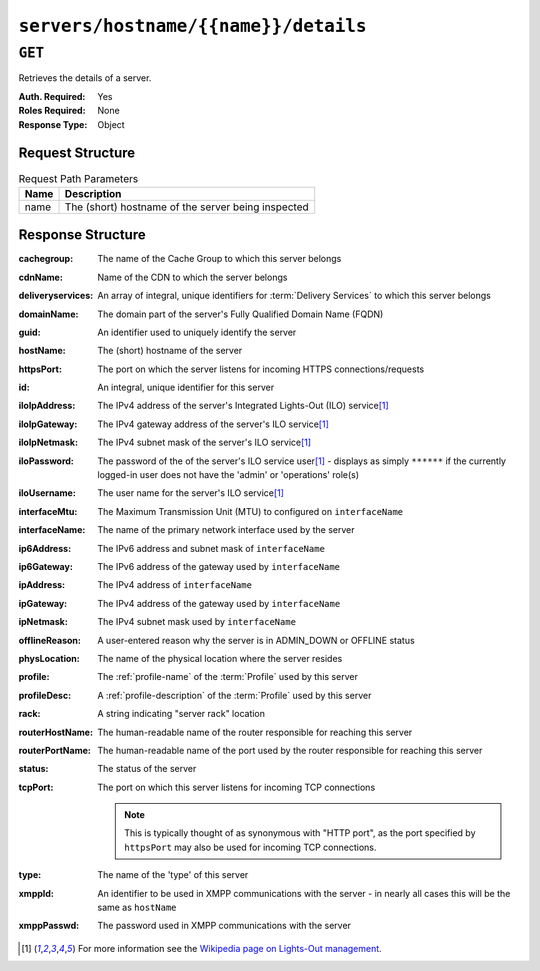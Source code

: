 ..
..
.. Licensed under the Apache License, Version 2.0 (the "License");
.. you may not use this file except in compliance with the License.
.. You may obtain a copy of the License at
..
..     http://www.apache.org/licenses/LICENSE-2.0
..
.. Unless required by applicable law or agreed to in writing, software
.. distributed under the License is distributed on an "AS IS" BASIS,
.. WITHOUT WARRANTIES OR CONDITIONS OF ANY KIND, either express or implied.
.. See the License for the specific language governing permissions and
.. limitations under the License.
..

.. _to-api-servers-hostname-name-details:

*************************************
``servers/hostname/{{name}}/details``
*************************************
.. versionadded:: 1.2

.. deprecated:: 1.1
	Use the ``hostName`` query parameter of the :ref:`to-api-servers` endpoint instead.

``GET``
=======
Retrieves the details of a server.

:Auth. Required: Yes
:Roles Required: None
:Response Type:  Object

Request Structure
-----------------
.. table:: Request Path Parameters

	+------+----------------------------------------------------+
	| Name |           Description                              |
	+======+====================================================+
	| name | The (short) hostname of the server being inspected |
	+------+----------------------------------------------------+

.. code-block:: http
	:caption: Request Example

	GET /api/1.1/servers/hostname/edge/details HTTP/1.1
	Host: trafficops.infra.ciab.test
	User-Agent: curl/7.47.0
	Accept: */*
	Cookie: mojolicious=...

Response Structure
------------------
:cachegroup:       The name of the Cache Group to which this server belongs
:cdnName:          Name of the CDN to which the server belongs
:deliveryservices: An array of integral, unique identifiers for :term:`Delivery Services` to which this server belongs
:domainName:       The domain part of the server's Fully Qualified Domain Name (FQDN)
:guid:             An identifier used to uniquely identify the server

	.. deprecated:: 1.1
		This is a legacy key which only still exists for compatibility reasons - it should always be ``null``

:hostName:         The (short) hostname of the server
:httpsPort:        The port on which the server listens for incoming HTTPS connections/requests
:id:               An integral, unique identifier for this server
:iloIpAddress:     The IPv4 address of the server's Integrated Lights-Out (ILO) service\ [1]_
:iloIpGateway:     The IPv4 gateway address of the server's ILO service\ [1]_
:iloIpNetmask:     The IPv4 subnet mask of the server's ILO service\ [1]_
:iloPassword:      The password of the of the server's ILO service user\ [1]_ - displays as simply ``******`` if the currently logged-in user does not have the 'admin' or 'operations' role(s)
:iloUsername:      The user name for the server's ILO service\ [1]_
:interfaceMtu:     The Maximum Transmission Unit (MTU) to configured on ``interfaceName``
:interfaceName:    The name of the primary network interface used by the server
:ip6Address:       The IPv6 address and subnet mask of ``interfaceName``
:ip6Gateway:       The IPv6 address of the gateway used by ``interfaceName``
:ipAddress:        The IPv4 address of ``interfaceName``
:ipGateway:        The IPv4 address of the gateway used by ``interfaceName``
:ipNetmask:        The IPv4 subnet mask used by ``interfaceName``
:offlineReason:    A user-entered reason why the server is in ADMIN_DOWN or OFFLINE status
:physLocation:     The name of the physical location where the server resides
:profile:          The :ref:`profile-name` of the :term:`Profile` used by this server
:profileDesc:      A :ref:`profile-description` of the :term:`Profile` used by this server
:rack:             A string indicating "server rack" location
:routerHostName:   The human-readable name of the router responsible for reaching this server
:routerPortName:   The human-readable name of the port used by the router responsible for reaching this server
:status:           The status of the server

	.. seealso:: :ref:`health-proto`

:tcpPort: The port on which this server listens for incoming TCP connections

	.. note:: This is typically thought of as synonymous with "HTTP port", as the port specified by ``httpsPort`` may also be used for incoming TCP connections.

:type:       The name of the 'type' of this server
:xmppId:     An identifier to be used in XMPP communications with the server - in nearly all cases this will be the same as ``hostName``
:xmppPasswd: The password used in XMPP communications with the server

.. code-block:: http
	:caption: Response Example

	HTTP/1.1 200 OK
	Access-Control-Allow-Credentials: true
	Access-Control-Allow-Headers: Origin, X-Requested-With, Content-Type, Accept
	Access-Control-Allow-Methods: POST,GET,OPTIONS,PUT,DELETE
	Access-Control-Allow-Origin: *
	Cache-Control: no-cache, no-store, max-age=0, must-revalidate
	Content-Type: application/json
	Date: Mon, 10 Dec 2018 17:11:53 GMT
	Server: Mojolicious (Perl)
	Set-Cookie: mojolicious=...; expires=Mon, 10 Dec 2018 21:11:53 GMT; path=/; HttpOnly
	Vary: Accept-Encoding
	Whole-Content-Sha512: ZDeQrG0D7Q3Wy3ZEUT9t21QQ9F9Yc3RR/Qr91n22UniYubdhdKnir3B+LYP5ZKkVg8ByrVPFyx6Nao0iiBTGTQ==
	Content-Length: 800

	{ "response": {
		"profile": "ATS_EDGE_TIER_CACHE",
		"xmppPasswd": "",
		"physLocation": "Apachecon North America 2018",
		"cachegroup": "CDN_in_a_Box_Edge",
		"interfaceName": "eth0",
		"id": 9,
		"tcpPort": 80,
		"httpsPort": 443,
		"ipGateway": "172.16.239.1",
		"ip6Address": "fc01:9400:1000:8::100",
		"xmppId": "edge",
		"mgmtIpNetmask": "",
		"rack": "",
		"mgmtIpGateway": "",
		"deliveryservices": [
			1
		],
		"type": "EDGE",
		"iloIpNetmask": "",
		"domainName": "infra.ciab.test",
		"iloUsername": "",
		"status": "REPORTED",
		"ipAddress": "172.16.239.100",
		"ip6Gateway": "fc01:9400:1000:8::1",
		"iloPassword": "",
		"guid": null,
		"offlineReason": "",
		"routerPortName": "",
		"ipNetmask": "255.255.255.0",
		"mgmtIpAddress": "",
		"interfaceMtu": 1500,
		"iloIpGateway": "",
		"cdnName": "CDN-in-a-Box",
		"hostName": "edge",
		"iloIpAddress": "",
		"profileDesc": "Edge Cache - Apache Traffic Server",
		"routerHostName": ""
	}}

.. [1] For more information see the `Wikipedia page on Lights-Out management <https://en.wikipedia.org/wiki/Out-of-band_management>`_\ .
